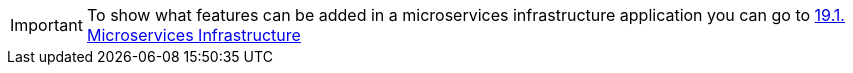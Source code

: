 
:fragment:

IMPORTANT: To show what features can be added in a microservices infrastructure application you can go to <<microservices-infrastructure-feature,19.1. Microservices Infrastructure>>